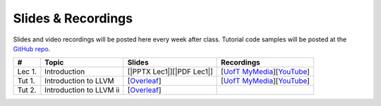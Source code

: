 Slides & Recordings
===================

Slides and video recordings will be posted here every week after class. Tutorial
code samples will be posted at the `GitHub repo`_.

.. _GitHub repo: https://github.com/UofT-EcoSystem/CSCD70

======== ======================= ========================= =======================================
#        Topic                   Slides                    Recordings
======== ======================= ========================= =======================================
Lec 1.   Introduction            [|PPTX Lec1|][|PDF Lec1|] [|UofT MyMedia Lec1|_][|YouTube Lec1|_]
-------- ----------------------- ------------------------- ---------------------------------------
Tut 1.   Introduction to LLVM    [|Overleaf Tut1|_]        [|UofT MyMedia Tut1|_][|YouTube Tut1|_]
Tut 2.   Introduction to LLVM ii [|Overleaf Tut2|_]
======== ======================= ========================= =======================================

.. |PDF Lec1| replace:: :download:`pdf <Slides/Lecture 1 [Intro] 01.11.2021.pdf>`
.. |PPTX Lec1| replace:: :download:`pptx <Slides/Lecture 1 [Intro] 01.11.2021.pptx>`
.. |UofT MyMedia Lec1| replace:: UofT MyMedia
.. _UofT MyMedia Lec1: https://play.library.utoronto.ca/cf56ed1cdf5b4a03679c86a2cd336e90
.. |YouTube Lec1| replace:: YouTube
.. _YouTube Lec1: https://youtu.be/Ml-4hkFQcnE

.. |Overleaf Tut1| replace:: Overleaf 
.. _Overleaf Tut1: https://www.overleaf.com/read/ntrxhjmhkkrt
.. |UofT MyMedia Tut1| replace:: UofT MyMedia
.. _UofT MyMedia Tut1: https://play.library.utoronto.ca/c0e69e00cb7816807846065890545870
.. |YouTube Tut1| replace:: YouTube
.. _YouTube Tut1: https://youtu.be/S_OeRTePeXg

.. |Overleaf Tut2| replace:: Overleaf 
.. _Overleaf Tut2: https://www.overleaf.com/read/vdwnnwdcshyx
